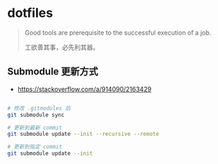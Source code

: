 * dotfiles
#+begin_quote
Good tools are prerequisite to the successful execution of a job.

工欲善其事，必先利其器。
#+end_quote

** Submodule 更新方式

- https://stackoverflow.com/a/914090/2163429

#+begin_src bash

# 修改 .gitmodules 后
git submodule sync

# 更新到最新 commit
git submodule update --init --recursive --remote

# 更新到指定 commit
git submodule update --init
#+end_src
